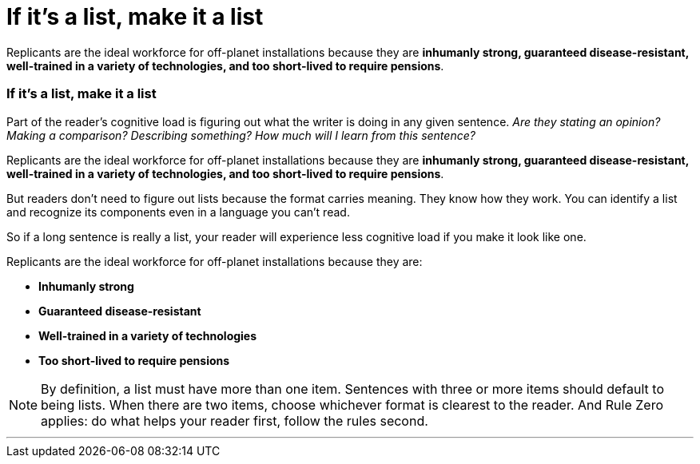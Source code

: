 = If it's a list, make it a list
:fragment:
:imagesdir: ../images

// ---- SLIDE 1 ----
// tag::slide[]
====
Replicants are the ideal workforce for off-planet installations because they are [.red]#*inhumanly strong, guaranteed disease-resistant, well-trained in a variety of technologies, and too short-lived to require pensions*#.
====

// ---- SLIDE 2 ----
=== If it's a list, make it a list

// tag::html[]

// ---- EXPLANATION ----
// end::slide[]

Part of the reader's cognitive load is figuring out what the writer is doing in any given sentence. _Are they stating an opinion? Making a comparison? Describing something? How much will I learn from this sentence?_

// ---- MORE SLIDE 2 ----
// tag::slide[]
====
Replicants are the ideal workforce for off-planet installations because they are [.red]#*inhumanly strong, guaranteed disease-resistant, well-trained in a variety of technologies, and too short-lived to require pensions*#.
====
// end::slide[]
// ---- INFORMATION ----

But readers don't need to figure out lists because the format carries meaning. They know how they work. You can identify a list and recognize its components even in a language you can't read.

So if a long sentence is really a list, your reader will experience less cognitive load if you make it look like one.

// tag::slide[]
====
Replicants are the ideal workforce for off-planet installations because they are:

* [.blue]#*Inhumanly strong*#
* [.blue]#*Guaranteed disease-resistant*#
* [.blue]#*Well-trained in a variety of technologies*#
* [.blue]#*Too short-lived to require pensions*#
====
// end::slide[]

NOTE: By definition, a list must have more than one item. Sentences with three or more items should default to being lists. When there are two items, choose whichever format is clearest to the reader. And Rule Zero applies: do what helps your reader first, follow the rules second.

'''
// end::html[]
